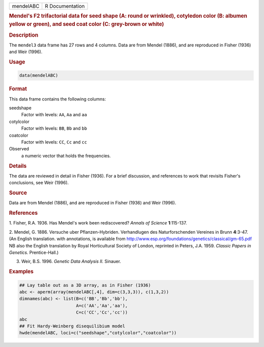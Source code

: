 .. container::

   ========= ===============
   mendelABC R Documentation
   ========= ===============

   .. rubric:: Mendel's F2 trifactorial data for seed shape (A: round or
      wrinkled), cotyledon color (B: albumen yellow or green), and seed
      coat color (C: grey-brown or white)
      :name: mendelABC

   .. rubric:: Description
      :name: description

   The ``mendel3`` data frame has 27 rows and 4 columns. Data are from
   Mendel (1886), and are reproduced in Fisher (1936) and Weir (1996).

   .. rubric:: Usage
      :name: usage

   .. code:: R

      data(mendelABC)

   .. rubric:: Format
      :name: format

   This data frame contains the following columns:

   seedshape
      Factor with levels: ``AA``, ``Aa`` and ``aa``

   cotylcolor
      Factor with levels: ``BB``, ``Bb`` and ``bb``

   coatcolor
      Factor with levels: ``CC``, ``Cc`` and ``cc``

   Observed
      a numeric vector that holds the frequencies.

   .. rubric:: Details
      :name: details

   The data are reviewed in detail in Fisher (1936). For a brief
   discussion, and references to work that revisits Fisher's
   conclusions, see Weir (1996).

   .. rubric:: Source
      :name: source

   Data are from Mendel (1886), and are reproduced in Fisher (1936) and
   Weir (1996).

   .. rubric:: References
      :name: references

   1. Fisher, R.A. 1936. Has Mendel's work been rediscovered? *Annals of
   Science* **1**:115-137.

   2. Mendel, G. 1886. Versuche uber Pflanzen-Hybriden. Verhandlugen des
   Naturforschenden Vereines in Brunn **4**:3-47. (An English
   translation. with annotations, is available from
   http://www.esp.org/foundations/genetics/classical/gm-65.pdf NB also
   the English translation by Royal Horticultural Society of London,
   reprinted in Peters, J.A. 1959. *Classic Papers in Genetics.*
   Prentice-Hall.)

   3. Weir, B.S. 1996. *Genetic Data Analysis II.* Sinauer.

   .. rubric:: Examples
      :name: examples

   .. code:: R

      ## Lay table out as a 3D array, as in Fisher (1936)
      abc <- aperm(array(mendelABC[,4], dim=c(3,3,3)), c(1,3,2))
      dimnames(abc) <- list(B=c('BB','Bb','bb'), 
                            A=c('AA','Aa','aa'),
                            C=c('CC','Cc','cc'))
      abc
      ## Fit Hardy-Weinberg disequilibium model
      hwde(mendelABC, loci=c("seedshape","cotylcolor","coatcolor"))
